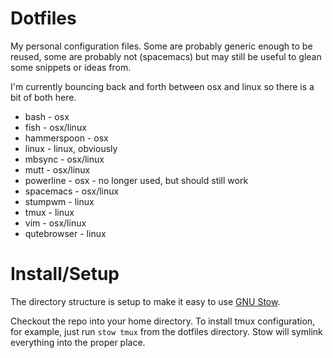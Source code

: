 * Dotfiles

My personal configuration files. Some are probably generic enough to be reused,
some are probably not (spacemacs) but may still be useful to glean some snippets
or ideas from.

I'm currently bouncing back and forth between osx and linux so there is a bit of
both here.

- bash - osx
- fish - osx/linux
- hammerspoon - osx
- linux - linux, obviously
- mbsync - osx/linux
- mutt - osx/linux
- powerline - osx - no longer used, but should still work
- spacemacs - osx/linux
- stumpwm - linux
- tmux - linux
- vim - osx/linux
- qutebrowser - linux


* Install/Setup

The directory structure is setup to make it easy to use [[https://www.gnu.org/software/stow/][GNU Stow]].

Checkout the repo into your home directory. To install tmux configuration, for
example, just run =stow tmux= from the dotfiles directory. Stow will symlink
everything into the proper place.
